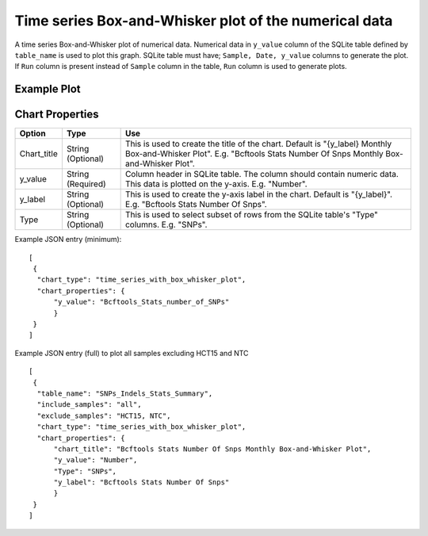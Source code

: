 Time series Box-and-Whisker plot of the numerical data
======================================================

A time series Box-and-Whisker plot of numerical data. Numerical data in ``y_value`` column of the SQLite table defined by ``table_name`` is used to plot this graph.
SQLite table must have; ``Sample, Date, y_value`` columns to generate the plot. 
If ``Run`` column is present instead of ``Sample`` column in the table, ``Run`` column is used to generate plots.

Example Plot
````````````
.. image:: ../_static/timeseries_box_whisker.png


Chart Properties
````````````````

+------------------+-----------------------------------+-----------------------------------------------------------------------------------------------+
| Option           | Type                              | Use                                                                                           |
+==================+===================================+===============================================================================================+
| Chart_title      | String (Optional)                 | This is used to create the title of the chart.                                                |
|                  |                                   | Default is  "{y_label} Monthly Box-and-Whisker Plot".                                         |
|                  |                                   | E.g. "Bcftools Stats Number Of Snps Monthly Box-and-Whisker Plot".                            |
+------------------+-----------------------------------+-----------------------------------------------------------------------------------------------+
| y_value          | String (Required)                 | Column header in SQLite table. The column should contain numeric data.                        |    
|                  |                                   | This data is plotted on the y-axis.                                                           |
|                  |                                   | E.g. "Number".                                                                                |
+------------------+-----------------------------------+-----------------------------------------------------------------------------------------------+
| y_label          | String (Optional)                 | This is used to create the y-axis label in the chart.                                         |
|                  |                                   | Default is "{y_label}".                                                                       |
|                  |                                   | E.g. "Bcftools Stats Number Of Snps".                                                         |
+------------------+-----------------------------------+-----------------------------------------------------------------------------------------------+
| Type             | String (Optional)                 | This is used to select subset of rows from the SQLite table's "Type" columns.                 |
|                  |                                   | E.g. "SNPs".                                                                                  |
+------------------+-----------------------------------+-----------------------------------------------------------------------------------------------+


Example JSON entry (minimum)::

     [
      {
       "chart_type": "time_series_with_box_whisker_plot",
       "chart_properties": {
           "y_value": "Bcftools_Stats_number_of_SNPs"
           }
      }
     ]

Example JSON entry (full) to plot all samples excluding HCT15 and NTC ::

     [
      {
       "table_name": "SNPs_Indels_Stats_Summary",
       "include_samples": "all",
       "exclude_samples": "HCT15, NTC",
       "chart_type": "time_series_with_box_whisker_plot",
       "chart_properties": {
           "chart_title": "Bcftools Stats Number Of Snps Monthly Box-and-Whisker Plot",
           "y_value": "Number",
           "Type": "SNPs",
           "y_label": "Bcftools Stats Number Of Snps"
           }
      }
     ]




